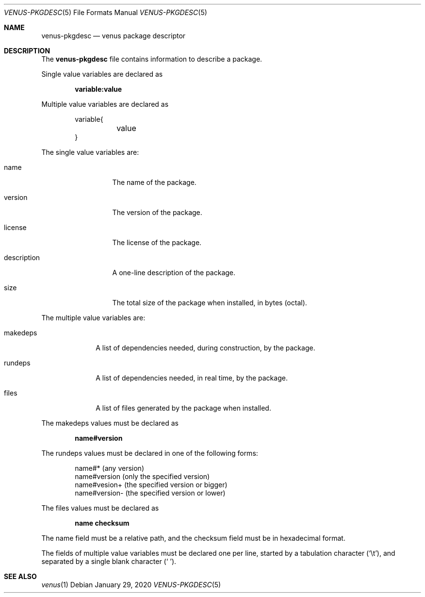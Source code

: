 .Dd $Mdocdate: January 29 2020 $
.Dt VENUS-PKGDESC 5
.Os
.Sh NAME
.Nm venus-pkgdesc
.Nd venus package descriptor
.Sh DESCRIPTION
The
.Nm
file contains information to describe a package.
.Pp
Single value variables are declared as
.Pp
.Dl variable:value
.Pp
Multiple value variables are declared as
.Bd -literal -offset indent
variable{
	value
}
.Ed
.Pp
The single value variables are:
.Bl -tag -width XXXXXXXXXXX
.It name
The name of the package.
.It version
The version of the package.
.It license
The license of the package.
.It description
A one-line description of the package.
.It size
The total size of the package when installed, in bytes
.Pq octal .
.El
.Pp
The multiple value variables are:
.Bl -tag -width XXXXXXXX
.It makedeps
A list of dependencies needed, during construction, by the package.
.It rundeps
A list of dependencies needed, in real time, by the package.
.It files
A list of files generated by the package when installed.
.El
.Pp
The makedeps values must be declared as
.Pp
.Dl name#version
.Pp
The rundeps values must be declared in one of the following forms:
.Bd -literal -offset indent
name#* (any version)
name#version (only the specified version)
name#vesion+ (the specified version or bigger)
name#version- (the specified version or lower)
.Ed
.Pp
The files values must be declared as
.Pp
.Dl	name checksum
.Pp
The name field must be a relative path, and the checksum field must
be in hexadecimal format.
.Pp
The fields of multiple value variables must be declared one per line,
started by a tabulation character
.Pq Sq \et ,
and separated by a single blank character
.Pq Sq \ \& .
.Sh SEE ALSO
.Xr venus 1
